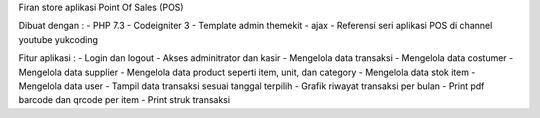 Firan store aplikasi Point Of Sales (POS) 

Dibuat dengan :
- PHP 7.3
- Codeigniter 3
- Template admin themekit
- ajax
- Referensi seri aplikasi POS di channel youtube yukcoding

Fitur aplikasi :
- Login dan logout
- Akses adminitrator dan kasir
- Mengelola data transaksi
- Mengelola data costumer
- Mengelola data supplier
- Mengelola data product seperti item, unit, dan category
- Mengelola data stok item
- Mengelola data user
- Tampil data transaksi sesuai tanggal terpilih
- Grafik riwayat transaksi per bulan
- Print pdf barcode dan qrcode per item
- Print struk transaksi